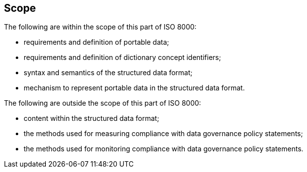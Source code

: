 
== Scope

The following are within the scope of this part of ISO 8000:

* requirements and definition of portable data;

* requirements and definition of dictionary concept identifiers;

* syntax and semantics of the structured data format;

* mechanism to represent portable data in the structured data format.


The following are outside the scope of this part of ISO 8000:

* content within the structured data format;

* the methods used for measuring compliance with data governance policy statements;

* the methods used for monitoring compliance with data governance policy statements.

